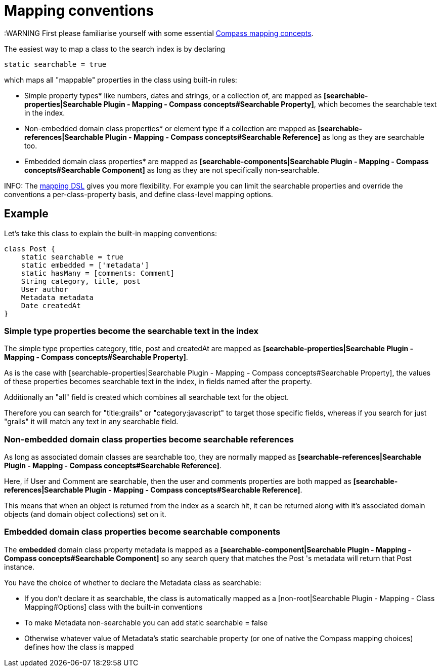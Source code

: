 = Mapping conventions

:WARNING First please familiarise yourself with some essential link:index.html#_mapping_compass_concepts[Compass mapping concepts].

The easiest way to map a class to the search index is by declaring

----
static searchable = true
----

which maps all "mappable" properties in the class using built-in rules:

* Simple property types* like numbers, dates and strings, or a collection of, are mapped as *[searchable-properties|Searchable Plugin - Mapping - Compass concepts#Searchable Property]*, which becomes the searchable text in the index.
* Non-embedded domain class properties* or element type if a collection are mapped as *[searchable-references|Searchable Plugin - Mapping - Compass concepts#Searchable Reference]* as long as they are searchable too.
* Embedded domain class properties* are mapped as *[searchable-components|Searchable Plugin - Mapping - Compass concepts#Searchable Component]* as long as they are not specifically non-searchable.


INFO: The link:index.html#_mapping_mapping_dsl[mapping DSL] gives you more flexibility.
For example you can limit the searchable properties and override the conventions a per-class-property basis, and define class-level mapping options.

[discrete]
== Example

Let's take this class to explain the built-in mapping conventions:

----
class Post {
    static searchable = true
    static embedded = ['metadata']
    static hasMany = [comments: Comment]
    String category, title, post
    User author
    Metadata metadata
    Date createdAt
}
----

[discrete]
=== Simple type properties become the searchable text in the index

The simple type properties category, title, post and createdAt are mapped as *[searchable-properties|Searchable Plugin - Mapping - Compass concepts#Searchable Property]*.

As is the case with [searchable-properties|Searchable Plugin - Mapping - Compass concepts#Searchable Property], the values of these properties becomes searchable text in the index, in fields named after the property.

Additionally an "all" field is created which combines all searchable text for the object.

Therefore you can search for "title:grails" or "category:javascript" to target those specific fields, whereas if you search for just "grails" it will match any text in any searchable field.

[discrete]
=== Non-embedded domain class properties become searchable references

As long as associated domain classes are searchable too, they are normally mapped as *[searchable-references|Searchable Plugin - Mapping - Compass concepts#Searchable Reference]*.

Here, if User and Comment are searchable, then the user and comments properties are both mapped as *[searchable-references|Searchable Plugin - Mapping - Compass concepts#Searchable Reference]*.

This means that when an object is returned from the index as a search hit, it can be returned along with it's associated domain objects (and domain object collections) set on it.

[discrete]
=== Embedded domain class properties become searchable components

The *embedded* domain class property  metadata  is mapped as a *[searchable-component|Searchable Plugin - Mapping - Compass concepts#Searchable Component]* so any search query that matches the  Post 's metadata will return that  Post  instance.

You have the choice of whether to declare the Metadata class as searchable:

* If you don't declare it as searchable, the class is automatically mapped as a [non-root|Searchable Plugin - Mapping - Class Mapping#Options] class with the built-in conventions
* To make Metadata non-searchable you can add static searchable = false
* Otherwise whatever value of Metadata's static searchable property (or one of native the Compass mapping choices) defines how the class is mapped